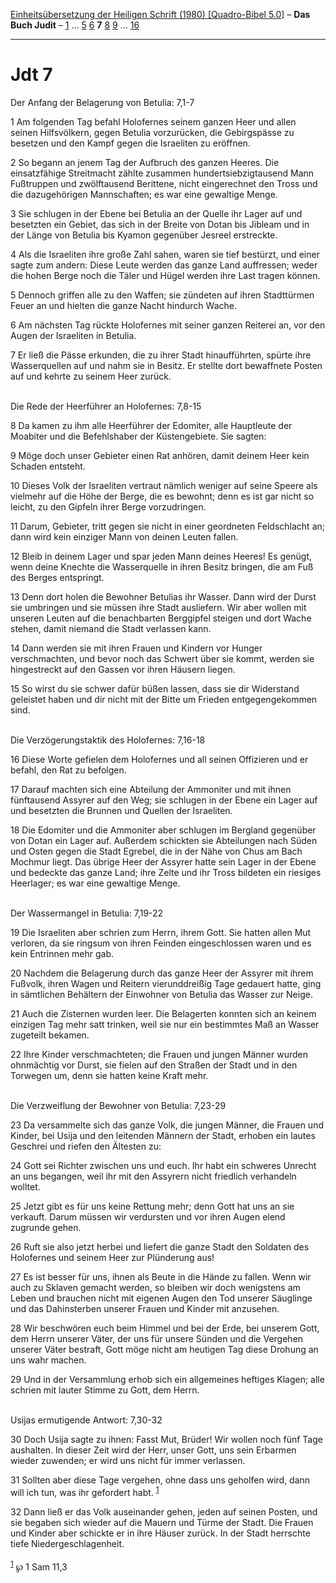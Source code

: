 :PROPERTIES:
:ID:       36277bfb-17b3-4b66-8356-b23d2ab5f4bb
:END:
<<navbar>>
[[../index.html][Einheitsübersetzung der Heiligen Schrift (1980)
[Quadro-Bibel 5.0]]] -- *Das Buch Judit* -- [[file:Jdt_1.html][1]] ...
[[file:Jdt_5.html][5]] [[file:Jdt_6.html][6]] *7* [[file:Jdt_8.html][8]]
[[file:Jdt_9.html][9]] ... [[file:Jdt_16.html][16]]

--------------

* Jdt 7
  :PROPERTIES:
  :CUSTOM_ID: jdt-7
  :END:

<<verses>>

<<v1>>
**** Der Anfang der Belagerung von Betulia: 7,1-7
     :PROPERTIES:
     :CUSTOM_ID: der-anfang-der-belagerung-von-betulia-71-7
     :END:
1 Am folgenden Tag befahl Holofernes seinem ganzen Heer und allen seinen
Hilfsvölkern, gegen Betulia vorzurücken, die Gebirgspässe zu besetzen
und den Kampf gegen die Israeliten zu eröffnen.

<<v2>>
2 So begann an jenem Tag der Aufbruch des ganzen Heeres. Die
einsatzfähige Streitmacht zählte zusammen hundertsiebzigtausend Mann
Fußtruppen und zwölftausend Berittene, nicht eingerechnet den Tross und
die dazugehörigen Mannschaften; es war eine gewaltige Menge.

<<v3>>
3 Sie schlugen in der Ebene bei Betulia an der Quelle ihr Lager auf und
besetzten ein Gebiet, das sich in der Breite von Dotan bis Jibleam und
in der Länge von Betulia bis Kyamon gegenüber Jesreel erstreckte.

<<v4>>
4 Als die Israeliten ihre große Zahl sahen, waren sie tief bestürzt, und
einer sagte zum andern: Diese Leute werden das ganze Land auffressen;
weder die hohen Berge noch die Täler und Hügel werden ihre Last tragen
können.

<<v5>>
5 Dennoch griffen alle zu den Waffen; sie zündeten auf ihren Stadttürmen
Feuer an und hielten die ganze Nacht hindurch Wache.

<<v6>>
6 Am nächsten Tag rückte Holofernes mit seiner ganzen Reiterei an, vor
den Augen der Israeliten in Betulia.

<<v7>>
7 Er ließ die Pässe erkunden, die zu ihrer Stadt hinaufführten, spürte
ihre Wasserquellen auf und nahm sie in Besitz. Er stellte dort
bewaffnete Posten auf und kehrte zu seinem Heer zurück.\\
\\

<<v8>>
**** Die Rede der Heerführer an Holofernes: 7,8-15
     :PROPERTIES:
     :CUSTOM_ID: die-rede-der-heerführer-an-holofernes-78-15
     :END:
8 Da kamen zu ihm alle Heerführer der Edomiter, alle Hauptleute der
Moabiter und die Befehlshaber der Küstengebiete. Sie sagten:

<<v9>>
9 Möge doch unser Gebieter einen Rat anhören, damit deinem Heer kein
Schaden entsteht.

<<v10>>
10 Dieses Volk der Israeliten vertraut nämlich weniger auf seine Speere
als vielmehr auf die Höhe der Berge, die es bewohnt; denn es ist gar
nicht so leicht, zu den Gipfeln ihrer Berge vorzudringen.

<<v11>>
11 Darum, Gebieter, tritt gegen sie nicht in einer geordneten
Feldschlacht an; dann wird kein einziger Mann von deinen Leuten fallen.

<<v12>>
12 Bleib in deinem Lager und spar jeden Mann deines Heeres! Es genügt,
wenn deine Knechte die Wasserquelle in ihren Besitz bringen, die am Fuß
des Berges entspringt.

<<v13>>
13 Denn dort holen die Bewohner Betulias ihr Wasser. Dann wird der Durst
sie umbringen und sie müssen ihre Stadt ausliefern. Wir aber wollen mit
unseren Leuten auf die benachbarten Berggipfel steigen und dort Wache
stehen, damit niemand die Stadt verlassen kann.

<<v14>>
14 Dann werden sie mit ihren Frauen und Kindern vor Hunger
verschmachten, und bevor noch das Schwert über sie kommt, werden sie
hingestreckt auf den Gassen vor ihren Häusern liegen.

<<v15>>
15 So wirst du sie schwer dafür büßen lassen, dass sie dir Widerstand
geleistet haben und dir nicht mit der Bitte um Frieden entgegengekommen
sind.\\
\\

<<v16>>
**** Die Verzögerungstaktik des Holofernes: 7,16-18
     :PROPERTIES:
     :CUSTOM_ID: die-verzögerungstaktik-des-holofernes-716-18
     :END:
16 Diese Worte gefielen dem Holofernes und all seinen Offizieren und er
befahl, den Rat zu befolgen.

<<v17>>
17 Darauf machten sich eine Abteilung der Ammoniter und mit ihnen
fünftausend Assyrer auf den Weg; sie schlugen in der Ebene ein Lager auf
und besetzten die Brunnen und Quellen der Israeliten.

<<v18>>
18 Die Edomiter und die Ammoniter aber schlugen im Bergland gegenüber
von Dotan ein Lager auf. Außerdem schickten sie Abteilungen nach Süden
und Osten gegen die Stadt Egrebel, die in der Nähe von Chus am Bach
Mochmur liegt. Das übrige Heer der Assyrer hatte sein Lager in der Ebene
und bedeckte das ganze Land; ihre Zelte und ihr Tross bildeten ein
riesiges Heerlager; es war eine gewaltige Menge.\\
\\

<<v19>>
**** Der Wassermangel in Betulia: 7,19-22
     :PROPERTIES:
     :CUSTOM_ID: der-wassermangel-in-betulia-719-22
     :END:
19 Die Israeliten aber schrien zum Herrn, ihrem Gott. Sie hatten allen
Mut verloren, da sie ringsum von ihren Feinden eingeschlossen waren und
es kein Entrinnen mehr gab.

<<v20>>
20 Nachdem die Belagerung durch das ganze Heer der Assyrer mit ihrem
Fußvolk, ihren Wagen und Reitern vierunddreißig Tage gedauert hatte,
ging in sämtlichen Behältern der Einwohner von Betulia das Wasser zur
Neige.

<<v21>>
21 Auch die Zisternen wurden leer. Die Belagerten konnten sich an keinem
einzigen Tag mehr satt trinken, weil sie nur ein bestimmtes Maß an
Wasser zugeteilt bekamen.

<<v22>>
22 Ihre Kinder verschmachteten; die Frauen und jungen Männer wurden
ohnmächtig vor Durst, sie fielen auf den Straßen der Stadt und in den
Torwegen um, denn sie hatten keine Kraft mehr.\\
\\

<<v23>>
**** Die Verzweiflung der Bewohner von Betulia: 7,23-29
     :PROPERTIES:
     :CUSTOM_ID: die-verzweiflung-der-bewohner-von-betulia-723-29
     :END:
23 Da versammelte sich das ganze Volk, die jungen Männer, die Frauen und
Kinder, bei Usija und den leitenden Männern der Stadt, erhoben ein
lautes Geschrei und riefen den Ältesten zu:

<<v24>>
24 Gott sei Richter zwischen uns und euch. Ihr habt ein schweres Unrecht
an uns begangen, weil ihr mit den Assyrern nicht friedlich verhandeln
wolltet.

<<v25>>
25 Jetzt gibt es für uns keine Rettung mehr; denn Gott hat uns an sie
verkauft. Darum müssen wir verdursten und vor ihren Augen elend zugrunde
gehen.

<<v26>>
26 Ruft sie also jetzt herbei und liefert die ganze Stadt den Soldaten
des Holofernes und seinem Heer zur Plünderung aus!

<<v27>>
27 Es ist besser für uns, ihnen als Beute in die Hände zu fallen. Wenn
wir auch zu Sklaven gemacht werden, so bleiben wir doch wenigstens am
Leben und brauchen nicht mit eigenen Augen den Tod unserer Säuglinge und
das Dahinsterben unserer Frauen und Kinder mit anzusehen.

<<v28>>
28 Wir beschwören euch beim Himmel und bei der Erde, bei unserem Gott,
dem Herrn unserer Väter, der uns für unsere Sünden und die Vergehen
unserer Väter bestraft, Gott möge nicht am heutigen Tag diese Drohung an
uns wahr machen.

<<v29>>
29 Und in der Versammlung erhob sich ein allgemeines heftiges Klagen;
alle schrien mit lauter Stimme zu Gott, dem Herrn.\\
\\

<<v30>>
**** Usijas ermutigende Antwort: 7,30-32
     :PROPERTIES:
     :CUSTOM_ID: usijas-ermutigende-antwort-730-32
     :END:
30 Doch Usija sagte zu ihnen: Fasst Mut, Brüder! Wir wollen noch fünf
Tage aushalten. In dieser Zeit wird der Herr, unser Gott, uns sein
Erbarmen wieder zuwenden; er wird uns nicht für immer verlassen.

<<v31>>
31 Sollten aber diese Tage vergehen, ohne dass uns geholfen wird, dann
will ich tun, was ihr gefordert habt. ^{[[#fn1][1]]}

<<v32>>
32 Dann ließ er das Volk auseinander gehen, jeden auf seinen Posten, und
sie begaben sich wieder auf die Mauern und Türme der Stadt. Die Frauen
und Kinder aber schickte er in ihre Häuser zurück. In der Stadt
herrschte tiefe Niedergeschlagenheit.\\
\\

^{[[#fnm1][1]]} ℘ 1 Sam 11,3
